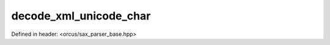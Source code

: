 decode_xml_unicode_char
=======================

Defined in header: <orcus/sax_parser_base.hpp>

.. doxygenfunction:: orcus::sax::decode_xml_unicode_char(const char *p, size_t n)
